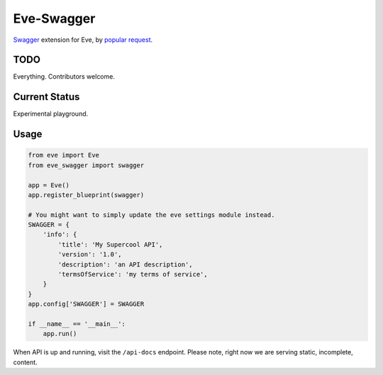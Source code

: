 Eve-Swagger
===========

Swagger_ extension for Eve, by `popular request`_.

TODO
----
Everything. Contributors welcome.

Current Status
--------------
Experimental playground.


Usage
-----
.. code-block:: python

    from eve import Eve
    from eve_swagger import swagger

    app = Eve()
    app.register_blueprint(swagger)

    # You might want to simply update the eve settings module instead.
    SWAGGER = {
        'info': {
            'title': 'My Supercool API',
            'version': '1.0',
            'description': 'an API description',
            'termsOfService': 'my terms of service',
        }
    }
    app.config['SWAGGER'] = SWAGGER

    if __name__ == '__main__':
        app.run()

When API is up and running, visit the ``/api-docs`` endpoint. Please note,
right now we are serving static, incomplete, content.


.. _Swagger: http://swagger.io/
.. _`popular request`: https://github.com/nicolaiarocci/eve/issues/574
